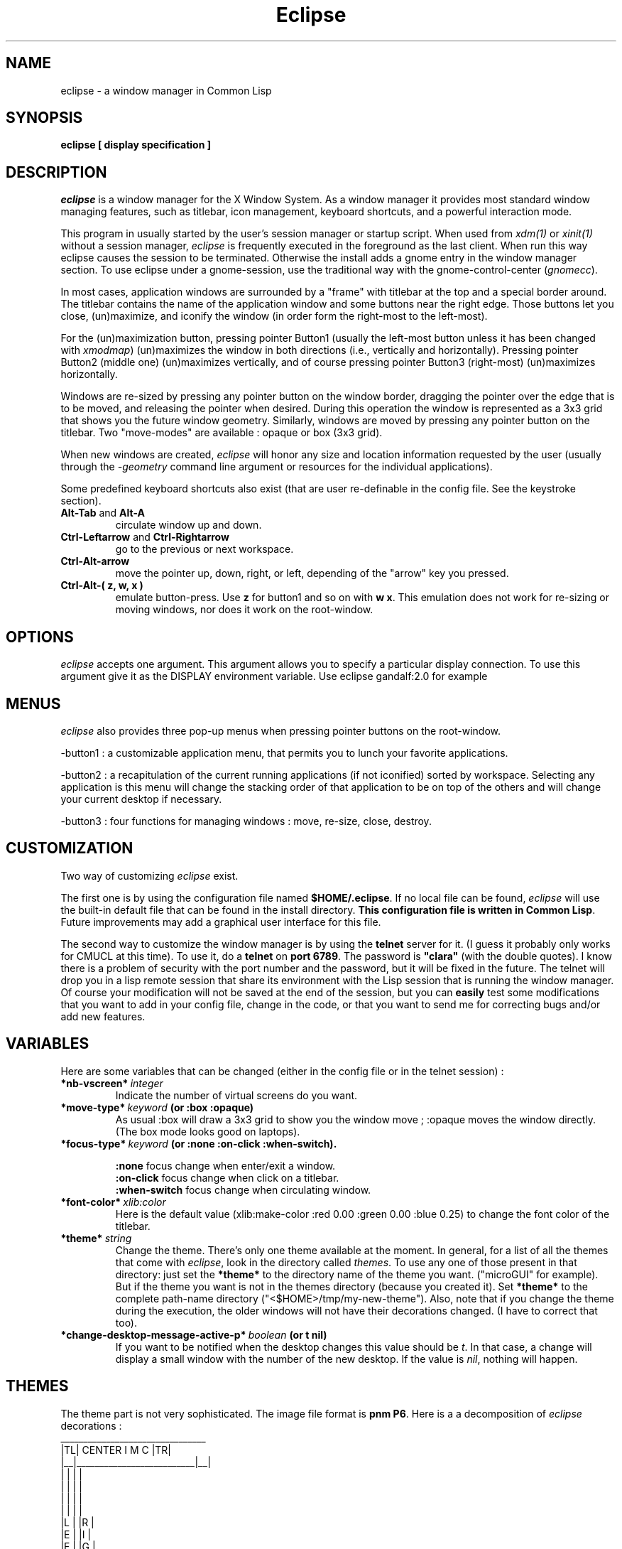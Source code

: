 .TH Eclipse 1 "(c) 2001 Iban HATCHONDO"
.\"$Id$

.SH NAME
eclipse - a window manager in Common Lisp


.SH SYNOPSIS
.B eclipse [ display specification ]


.SH DESCRIPTION
\fIeclipse\fP is a window manager for the X Window System. As a
window manager it provides most standard window managing features,
such as titlebar, icon management, keyboard shortcuts, and a powerful
interaction mode.

This program in usually started by the user's session manager or
startup script. When used from \fIxdm(1)\fP or \fIxinit(1)\fP without
a session manager, \fIeclipse\fP is frequently executed in the
foreground as the last client. When run this way eclipse causes the
session to be terminated. Otherwise the install adds a gnome entry in
the window manager section. To use eclipse under a gnome-session, use
the traditional way with the gnome-control-center (\fIgnomecc\fP).

In most cases, application windows are surrounded by a "frame" with
titlebar at the top and a special border around. The titlebar contains
the name of the application window and some buttons near the right
edge. Those buttons let you close, (un)maximize, and iconify the
window (in order form the right-most to the left-most). 

For the (un)maximization button, pressing pointer Button1 (usually the
left-most button unless it has been changed with \fIxmodmap\fP)
(un)maximizes the window in both directions (i.e., vertically and
horizontally). Pressing pointer Button2 (middle one) (un)maximizes
vertically, and of course pressing pointer Button3 (right-most)
(un)maximizes horizontally.

Windows are re-sized by pressing any pointer button on the window
border, dragging the pointer over the edge that is to be moved, and
releasing the pointer when desired. During this operation the window
is represented as a 3x3 grid that shows you the future window
geometry.
Similarly, windows are moved by pressing any pointer button on the
titlebar. Two "move-modes" are available : opaque or box (3x3 grid).

When new windows are created, \fIeclipse\fP will honor any size and
location information requested by the user (usually through the
\fI-geometry\fP command line argument or resources for the individual
applications). 

Some predefined keyboard shortcuts also exist (that are user
re-definable in the config file. See the keystroke section).

.TP
.B\-Alt-Tab\fP and \fBAlt-A\fP 
circulate window up and down.
.TP
.B\-Ctrl-Leftarrow\fP and \fBCtrl-Rightarrow\fP 
go to the previous or next workspace.
.TP
.B\-Ctrl-Alt-arrow\ 
move the pointer up, down, right, or left, depending of the "arrow"
key you pressed.
.TP
.B\-Ctrl-Alt-( z, w, x )\ 
emulate button-press. Use \fBz\fP for button1 and so on with \fBw\fP
\fBx\fP. This emulation does not work for re-sizing or moving windows,
nor does it work on the root-window.


.SH OPTIONS
\fIeclipse\fP accepts one argument. This argument allows you to
specify a particular display connection. To use this argument give it
as the DISPLAY environment variable. Use eclipse gandalf:2.0 for example


.SH MENUS
\fIeclipse\fP also provides three pop-up menus when pressing pointer
buttons on the root-window.

\-button1\ : a customizable application menu, that permits you to
lunch your favorite applications.

\-button2\ : a recapitulation of the current running applications (if
not iconified) sorted by workspace. Selecting any application is this
menu will change the stacking order of that application to be on top
of the others and will change your current desktop if necessary.

\-button3\ : four functions for managing windows : move, re-size, close,
destroy.


.SH CUSTOMIZATION
Two way of customizing \fIeclipse\fP exist.

The first one is by using the configuration file named
\fB$HOME/.eclipse\fP. If no local file can be found, \fIeclipse\fP will
use the built-in default file that can be found in the install
directory. \fBThis configuration file is written in Common
Lisp\fP. Future improvements may add a graphical user interface for
this file.

The second way to customize the window manager is by using the
\fBtelnet\fP server for it. (I guess it probably only works for CMUCL
at this time). To use it, do a \fBtelnet\fP on \fBport 6789\fP. The
password is \fB"clara"\fP (with the double quotes). I know there is a
problem of security with the port number and the password, but it will
be fixed in the future. 
The telnet will drop you in a lisp remote session that share its
environment with the Lisp session that is running the window
manager. Of course your modification will not be saved at the end of
the session, but you can \fBeasily\fP test some modifications that you
want to add in your config file, change in the code, or that you want
to send me for correcting bugs and/or add new features.

.SH VARIABLES
Here are some variables that can be changed (either in the config file
or in the telnet session) :

.TP
.B\-*nb-vscreen*\ \fIinteger\fP 
Indicate the number of virtual screens do you want.
.TP
.B\-*move-type*\ \fIkeyword\fP (or \fB:box :opaque\fP) 
As usual :box will draw a 3x3 grid to show you the window move ;
:opaque moves the window directly. (The box mode looks good on
laptops).
.TP
.B\-*focus-type*\ \fIkeyword\fP (or \fB:none :on-click :when-switch\fP).

 \fB:none\fP focus change when enter/exit a window.
 \fB:on-click\fP focus change when click on a titlebar.
 \fB:when-switch\fP focus change when circulating window.

.TP
.B\-*font-color*\ \fIxlib:color\fP
Here is the default value (xlib:make-color :red 0.00 :green 0.00 :blue
0.25) to change the font color of the titlebar.
.TP
.B\-*theme*\ \fIstring\fP
Change the theme. There's only one theme available at the moment. In
general, for a list of all the themes that come with \fIeclipse\fP,
look in the directory called \fIthemes\fP. To use any one of those
present in that directory: just set the \fB*theme*\fP to the directory
name of the theme you want. ("microGUI" for example).
But if the theme you want is not in the themes directory (because you
created it). Set \fB*theme*\fP to the complete path-name directory
("<$HOME>/tmp/my-new-theme").
Also, note that if you change the theme during the execution, the older
windows will not have their decorations changed. (I have to correct
that too).
.TP
.B\-*change-desktop-message-active-p*\ \fIboolean\fP (or t nil) 
If you want to be notified when the desktop changes this value should
be \fIt\fP. In that case, a change will display a small window with
the number of the new desktop. If the value is \fInil\fP, nothing will
happen.


.SH THEMES
The theme part is not very sophisticated. The image file format is
\fBpnm P6\fP.
Here is a a decomposition of \fIeclipse\fP decorations :
  ________________________________
 |TL|        CENTER      I M C |TR|
 |__|__________________________|__|
 |  |                          |  |
 |  |                          |  |
 |  |                          |  |
 |  |                          |  |
 |L |                          |R |
 |E |                          |I |
 |F |                          |G |
 |T |                          |H |
 |  |                          |T |
 |  |                          |  |
 |  |                          |  |
 |  |                          |  |
 |  |                          |  |
 |__|__________________________|__|
 |BL|          BOTTOM          |BR|
 |__|__________________________|__|


Only the center, I (iconify button), M ((un)maximize button) and C
(close button) are required. All the others are optional. Note that
if LEFT is given, you should also provide RIGHT and vice versa.

Concerning the highlighted parts, only the I, M, C buttons can be
highlighted for the moment. This implies, that if you want to make
a distinction between focused window and unfocused window, you should
give two files for each buttons.
.TP
.B\-size requirements\ 
TL height  = CENTER height = TR height
.br
LEFT width = RIGHT width
.br
BL height  = BOTTOM height = BR height
.br
I, M, C are square.

.TP
.B\-naming conventions\ 
Here is the corresponding table between file names and decoration parts: 


 part   |  file-name           |  required

 TL        top_left.pnm           no
 TR        top_right.pnm          no
 BL        bottom_left.pnm        no
 BR        bottom_right.pnm       no
 CENTER    center.pnm             yes
 BOTTOM    bottom.pnm             no
 LEFT      left.pnm               no
 RIGHT     right.pnm              no

 I         iconify_normal.pnm     yes 
           iconify_active.pnm     recommended

 M         maximize_normal.pnm    yes
           maximize_active.pnm    recommended

 C         close_normal.pnm       yes
           close_active.pnm       recommended

If you do not respect the recommendations above, there is no
guarantee of the resulting look and feel.

.SH KEYSTROKES

All customisations and definitions takes place in the config file.
To define a keyboard shortcut, use the macro \fBdefine-key-combo\fP.

\fBdefine-key-combo\fP keystroke-name \fB&key\fP key modifiers
(default-modifiers-p t) fun 

.TP
.B\-keystroke-name\ \fIkeyword\fP 
a keyword that names your keystroke.

.TP
.B\-keys\ \fIkeyword\fP \fIlist\fP
a keyword list representing the keyboard key. (see \fIkeysymdef.lisp\fP)

.TP
.B\-modifiers\ \fIkeyword\fP \fIlist\fP
a keyword list representing the keyword key, or a modifier-mask
(unsigned-byte 8). If it is a list, it can be of two differents form:

.in +2
- '(:and :mod1 :mod2 ...)
.br
 to indicate a combination of modifiers.
.br
- '(:mo1 :mod2)
.br
 to indicate different possible modifiers.
.in -2

.br
Use \fB0\fP instead of \fInil\fP to indicate no modifier.
.br
Use \fB:any\fP to indicate any subset of modifier keys. 

.TP
.B\-default-modifiers-p\ \fIboolean\fP
default value is \fIt\fP. It allows you to define keystrokes with or
without \fB:CAPS-LOCK\fP and \fB:NUM-LOCK\fP.

.TP
.B\-fun\ \fIfunction\fP
a designator for a function or method of one argument. Its argument
will be the keyboard event that occured. (i.e. key-press key-release
type) You can also use the macro \fBaction\fP to produce your function:

.in +2
\fBaction\fP (\fB&rest\fP forms1) (\fB&rest\fP forms2)

It simply checks for keywords \fB:press\fP or \fB:release\fP to be the
\fIcar\fP of the forms and produces function as follows:

.in +4
(action (:press form1 form2) ())
.br
(action () (:press form1 form2))
.in +3
==> (lambda (event) 
.br 
.in +6
(typepcase event
.br
.in +2 
(key-press form1 form2)
.br
(key-release nil)))
.in -8
.in -3


(action
.br
.in +2
(:release form1 form2)
.br
(:press another-form))
.in -2
.in +3
==> (lambda (event) 
.br 
.in +6
(typepcase event
.br
.in +2 
(key-press another-form)
.br
(key-release form1 form2)))
.in -8
.in -3

.in -4
.in -2

.P
There exist some predefined keystrokes:

  - change window priority on the current desktop
    :switch-win-up  
    :switch-win-down

  - change of desktop
    :switch-screen-left
    :switch-screen-right

  - move the mouse cursor
    :move-right
    :move-left
    :move-up 
    :move-down

  - perform mouse click
    :left-click
    :middle-click
    :right-click

\fBKeystroke customisation example\fP:

\fB- predifined keystrokes:\fP
.in +1

(define-key-combo :switch-win-up
  :keys '(:TAB)
  :modifiers '(:ALT-LEFT))

(define-key-combo :switch-win-d 
  :keys '(:A)
  :modifiers '(:ALT-LEFT))

(define-key-combo :move-right
  :keys '(:RIGHT)
  :modifiers '(:and :ALT-LEFT :CONTROL-LEFT))
.in -1

\fB- a user defined one:\fP
.in +1

(define-key-combo :raise-window-under-pointer
  :keys '(:F4)
  :modifiers 0 ; no modifiers.
  :default-modifiers-p nil 
  :fun (action 
.br
.in +9
(:press (put-on-top (event-child event)))
.br
()))
.in -9

or

(define-key-combo :raise-window-under-pointer
  :keys '(:F4)
  :modifiers '(:CONTROL-LEFT :SHIFT-LEFT) ; or C-F4, C-F4
  :default-modifiers-p nil
  :fun #'(lambda (event)
.in +11
.br
(when (typep event 'key-press)
.in +2
.br
(put-on-top (event-child event)))))
.in -13
.in -1

.SH BUGS
Sometimes when you move a window with the box type, the grid will fail
to redraw on itself because of exposure events somewhere.

The exit part is in progress so it does not work as expected.

Finally I have to write something to be fully gnome compliant: the
session-manager connection.


.SH SEE ALSO
\fBX\fP(1), \fBXserver\fP(1), \fBxdm\fP(1), \fBCMUCL\fP(1) or other
AINSI CL implemention you can use.


.SH AUTHOR
A project I began with three friends in 2000 and that I try to
finish.

  Julien BONINFANTE, Aymeric LACORTE, Jocelyn FRECHOT, 
Iban HATCHONDO <hatchond@yahoo.fr> 


.SH COPYRIGHT
Copyright (C) 2000,2001,2002 Iban HATCHONDO <hatchond@yahoo.fr>

This program is free software; you can redistribute it and/or modify
it under the terms of the GNU General Public License as published by
the Free Software Foundation; version 2 of the License.

This program is distributed in the hope that it will be useful,
but WITHOUT ANY WARRANTY; without even the implied warranty of
MERCHANTABILITY or FITNESS FOR A PARTICULAR PURPOSE.  See the
GNU General Public License for more details.

You should have received a copy of the GNU General Public License
along with this program; if not, write to the Free Software
Foundation, Inc., 675 Mass Ave, Cambridge, MA 02139, USA.
